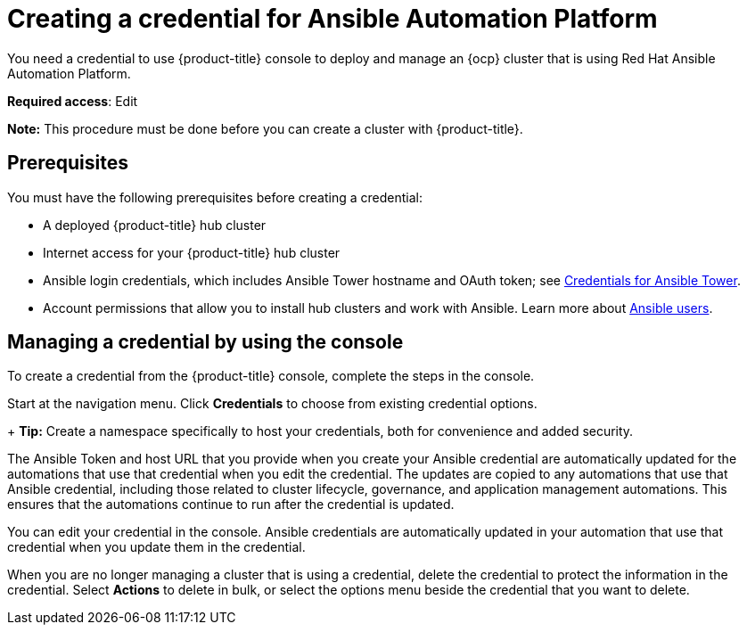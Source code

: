 [#creating-a-credential-for-ansible]
= Creating a credential for Ansible Automation Platform

You need a credential to use {product-title} console to deploy and manage an {ocp} cluster that is using Red Hat Ansible Automation Platform.

**Required access**: Edit

*Note:* This procedure must be done before you can create a cluster with {product-title}.

[#ansible_cred_prereqs]
== Prerequisites

You must have the following prerequisites before creating a credential:

* A deployed {product-title} hub cluster
* Internet access for your {product-title} hub cluster
* Ansible login credentials, which includes Ansible Tower hostname and OAuth token; see https://docs.ansible.com/ansible-tower/latest/html/userguide/credentials.html[Credentials for Ansible Tower].
* Account permissions that allow you to install hub clusters and work with Ansible. Learn more about https://docs.ansible.com/ansible-tower/latest/html/userguide/users.html[Ansible users].

[#ansible_create_cred]
== Managing a credential by using the console

To create a credential from the {product-title} console, complete the steps in the console. 

Start at the navigation menu. Click *Credentials* to choose from existing credential options.

+
*Tip:* Create a namespace specifically to host your credentials, both for convenience and added security.

The Ansible Token and host URL that you provide when you create your Ansible credential are automatically updated for the automations that use that credential when you edit the credential. The updates are copied to any automations that use that Ansible credential, including those related to cluster lifecycle, governance, and application management automations. This ensures that the automations continue to run after the credential is updated. 

You can edit your credential in the console. Ansible credentials are automatically updated in your automation that use that credential when you update them in the credential.

When you are no longer managing a cluster that is using a credential, delete the credential to protect the information in the credential. Select *Actions* to delete in bulk, or select the options menu beside the credential that you want to delete.
